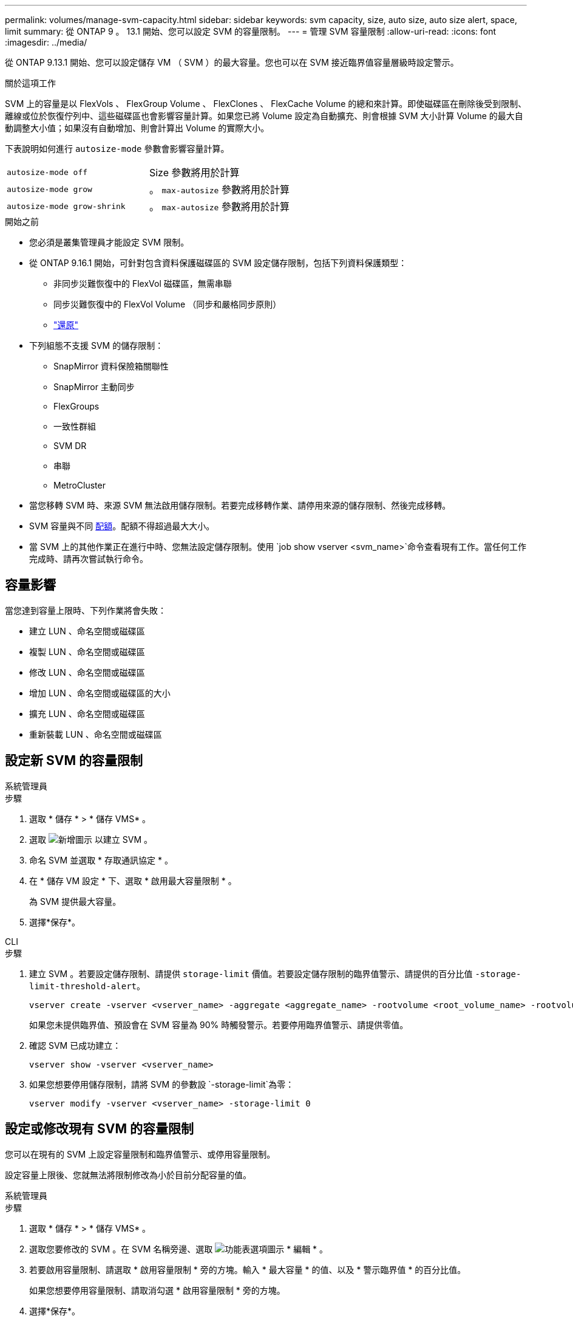 ---
permalink: volumes/manage-svm-capacity.html 
sidebar: sidebar 
keywords: svm capacity, size, auto size, auto size alert, space, limit 
summary: 從 ONTAP 9 。 13.1 開始、您可以設定 SVM 的容量限制。 
---
= 管理 SVM 容量限制
:allow-uri-read: 
:icons: font
:imagesdir: ../media/


[role="lead"]
從 ONTAP 9.13.1 開始、您可以設定儲存 VM （ SVM ）的最大容量。您也可以在 SVM 接近臨界值容量層級時設定警示。

.關於這項工作
SVM 上的容量是以 FlexVols 、 FlexGroup Volume 、 FlexClones 、 FlexCache Volume 的總和來計算。即使磁碟區在刪除後受到限制、離線或位於恢復佇列中、這些磁碟區也會影響容量計算。如果您已將 Volume 設定為自動擴充、則會根據 SVM 大小計算 Volume 的最大自動調整大小值；如果沒有自動增加、則會計算出 Volume 的實際大小。

下表說明如何進行 `autosize-mode` 參數會影響容量計算。

|===


| `autosize-mode off` | Size 參數將用於計算 


| `autosize-mode grow` | 。 `max-autosize` 參數將用於計算 


| `autosize-mode grow-shrink` | 。 `max-autosize` 參數將用於計算 
|===
.開始之前
* 您必須是叢集管理員才能設定 SVM 限制。
* 從 ONTAP 9.16.1 開始，可針對包含資料保護磁碟區的 SVM 設定儲存限制，包括下列資料保護類型：
+
** 非同步災難恢復中的 FlexVol 磁碟區，無需串聯
** 同步災難恢復中的 FlexVol Volume （同步和嚴格同步原則）
** link:../data-protection/restore-volume-snapvault-backup-task.html["還原"]


* 下列組態不支援 SVM 的儲存限制：
+
** SnapMirror 資料保險箱關聯性
** SnapMirror 主動同步
** FlexGroups
** 一致性群組
** SVM DR
** 串聯
** MetroCluster


* 當您移轉 SVM 時、來源 SVM 無法啟用儲存限制。若要完成移轉作業、請停用來源的儲存限制、然後完成移轉。
* SVM 容量與不同 xref:../volumes/quotas-concept.html[配額]。配額不得超過最大大小。
* 當 SVM 上的其他作業正在進行中時、您無法設定儲存限制。使用 `job show vserver <svm_name>`命令查看現有工作。當任何工作完成時、請再次嘗試執行命令。




== 容量影響

當您達到容量上限時、下列作業將會失敗：

* 建立 LUN 、命名空間或磁碟區
* 複製 LUN 、命名空間或磁碟區
* 修改 LUN 、命名空間或磁碟區
* 增加 LUN 、命名空間或磁碟區的大小
* 擴充 LUN 、命名空間或磁碟區
* 重新裝載 LUN 、命名空間或磁碟區




== 設定新 SVM 的容量限制

[role="tabbed-block"]
====
.系統管理員
--
.步驟
. 選取 * 儲存 * > * 儲存 VMS* 。
. 選取 image:icon_add_blue_bg.gif["新增圖示"] 以建立 SVM 。
. 命名 SVM 並選取 * 存取通訊協定 * 。
. 在 * 儲存 VM 設定 * 下、選取 * 啟用最大容量限制 * 。
+
為 SVM 提供最大容量。

. 選擇*保存*。


--
.CLI
--
.步驟
. 建立 SVM 。若要設定儲存限制、請提供 `storage-limit` 價值。若要設定儲存限制的臨界值警示、請提供的百分比值 `-storage-limit-threshold-alert`。
+
[source, cli]
----
vserver create -vserver <vserver_name> -aggregate <aggregate_name> -rootvolume <root_volume_name> -rootvolume-security-style {unix|ntfs|mixed} -storage-limit <value> [GiB|TIB] -storage-limit-threshold-alert <percentage> [-ipspace <IPspace_name>] [-language <language>] [-snapshot-policy <snapshot_policy_name>] [-quota-policy <quota_policy_name>] [-comment <comment>]
----
+
如果您未提供臨界值、預設會在 SVM 容量為 90% 時觸發警示。若要停用臨界值警示、請提供零值。

. 確認 SVM 已成功建立：
+
[source, cli]
----
vserver show -vserver <vserver_name>
----
. 如果您想要停用儲存限制，請將 SVM 的參數設 `-storage-limit`為零：
+
[source, cli]
----
vserver modify -vserver <vserver_name> -storage-limit 0
----


--
====


== 設定或修改現有 SVM 的容量限制

您可以在現有的 SVM 上設定容量限制和臨界值警示、或停用容量限制。

設定容量上限後、您就無法將限制修改為小於目前分配容量的值。

[role="tabbed-block"]
====
.系統管理員
--
.步驟
. 選取 * 儲存 * > * 儲存 VMS* 。
. 選取您要修改的 SVM 。在 SVM 名稱旁邊、選取 image:icon_kabob.gif["功能表選項圖示"] * 編輯 * 。
. 若要啟用容量限制、請選取 * 啟用容量限制 * 旁的方塊。輸入 * 最大容量 * 的值、以及 * 警示臨界值 * 的百分比值。
+
如果您想要停用容量限制、請取消勾選 * 啟用容量限制 * 旁的方塊。

. 選擇*保存*。


--
.CLI
--
.步驟
. 在裝載 SVM 的叢集上、發出 `vserver modify` 命令。提供的數值 `-storage-limit` 以及百分比值 `-storage-limit-threshold-alert`。
+
[source, cli]
----
vserver modify -vserver <vserver_name> -storage-limit <value> [GiB|TIB] -storage-limit-threshold-alert <percentage>
----
+
如果您未提供臨界值，則會有 90% 容量的預設警示。若要停用臨界值警示、請提供零值。

. 如果您要停用儲存限制，請將 SVM 的設 `-storage-limit`為零：
+
[source, cli]
----
vserver modify -vserver <vserver_name> -storage-limit 0
----


--
====


== 達到容量限制

當您達到最大容量或警示臨界值時、可以參閱 `vserver.storage.threshold` EMS 訊息或使用 System Manager 中的 * Insights * 頁面來瞭解可能的行動。可能的解決方案包括：

* 編輯 SVM 最大容量限制
* 清除磁碟區恢復佇列以釋放空間
* 刪除快照以提供磁碟區空間


.相關資訊
* xref:../concepts/capacity-measurements-in-sm-concept.adoc[System Manager中的容量測量]
* xref:../task_admin_monitor_capacity_in_sm.html[監控System Manager中的容量]

